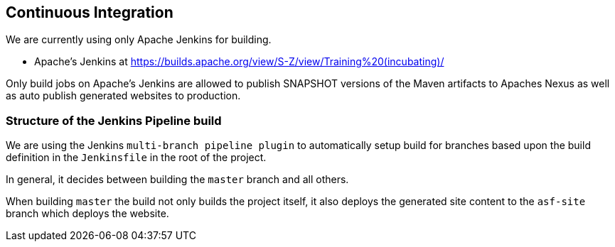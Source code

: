 //
//  Licensed to the Apache Software Foundation (ASF) under one or more
//  contributor license agreements.  See the NOTICE file distributed with
//  this work for additional information regarding copyright ownership.
//  The ASF licenses this file to You under the Apache License, Version 2.0
//  (the "License"); you may not use this file except in compliance with
//  the License.  You may obtain a copy of the License at
//
//      http://www.apache.org/licenses/LICENSE-2.0
//
//  Unless required by applicable law or agreed to in writing, software
//  distributed under the License is distributed on an "AS IS" BASIS,
//  WITHOUT WARRANTIES OR CONDITIONS OF ANY KIND, either express or implied.
//  See the License for the specific language governing permissions and
//  limitations under the License.
//
:imagesdir: ../images/

== Continuous Integration

We are currently using only Apache Jenkins for building.

- Apache's Jenkins at https://builds.apache.org/view/S-Z/view/Training%20(incubating)/

Only build jobs on Apache's Jenkins are allowed to publish SNAPSHOT versions of the Maven artifacts to Apaches Nexus as well as auto publish generated websites to production.

=== Structure of the Jenkins Pipeline build

We are using the Jenkins `multi-branch pipeline plugin` to automatically setup build for branches based upon the build definition in the `Jenkinsfile` in the root of the project.

In general, it decides between building the `master` branch and all others.

When building `master` the build not only builds the project itself, it also deploys the generated site content to the `asf-site` branch which deploys the website.
